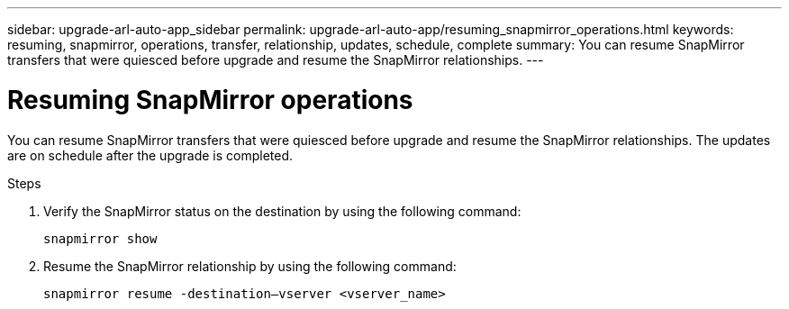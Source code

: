 ---
sidebar: upgrade-arl-auto-app_sidebar
permalink: upgrade-arl-auto-app/resuming_snapmirror_operations.html
keywords: resuming, snapmirror, operations, transfer, relationship, updates, schedule, complete
summary: You can resume SnapMirror transfers that were quiesced before upgrade and resume the SnapMirror relationships.
---

= Resuming SnapMirror operations
:hardbreaks:
:nofooter:
:icons: font
:linkattrs:
:imagesdir: ./media/

//
// This file was created with NDAC Version 2.0 (August 17, 2020)
//
// 2020-12-02 14:33:55.809837
//

[.lead]
You can resume SnapMirror transfers that were quiesced before upgrade and resume the SnapMirror relationships. The updates are on schedule after the upgrade is completed.

.Steps

. Verify the SnapMirror status on the destination by using the following command:
+
`snapmirror show`

. Resume the SnapMirror relationship by using the following command:
+
`snapmirror resume -destination–vserver <vserver_name>`
